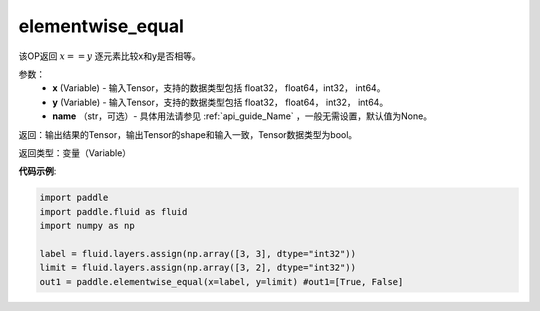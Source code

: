 .. _cn_api_tensor_elementwise_equal:

elementwise_equal
-------------------------------

.. py:function:: paddle.elementwise_equal(x, y, name=None)

该OP返回 :math:`x==y` 逐元素比较x和y是否相等。

参数：
    - **x** (Variable) - 输入Tensor，支持的数据类型包括 float32， float64，int32， int64。
    - **y** (Variable) - 输入Tensor，支持的数据类型包括 float32， float64， int32， int64。
    - **name** （str，可选）- 具体用法请参见 :ref:`api_guide_Name` ，一般无需设置，默认值为None。

返回：输出结果的Tensor，输出Tensor的shape和输入一致，Tensor数据类型为bool。

返回类型：变量（Variable）

**代码示例**:

.. code-block:: python

    import paddle
    import paddle.fluid as fluid
    import numpy as np
    
    label = fluid.layers.assign(np.array([3, 3], dtype="int32"))
    limit = fluid.layers.assign(np.array([3, 2], dtype="int32"))
    out1 = paddle.elementwise_equal(x=label, y=limit) #out1=[True, False]
